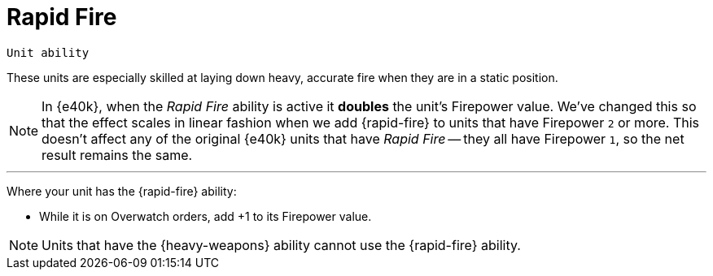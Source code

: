 = Rapid Fire

`Unit ability`

These units are especially skilled at laying down heavy, accurate fire when they are in a static position.

[NOTE.e40k]
====
In {e40k}, when the _Rapid Fire_ ability is active it *doubles* the unit's Firepower value.
We've changed this so that the effect scales in linear fashion when we add {rapid-fire} to units that have Firepower `2` or more.
This doesn't affect any of the original {e40k} units that have _Rapid Fire_ -- they all have Firepower `1`, so the net result remains the same.
====

---

Where your unit has the {rapid-fire} ability:

* While it is on Overwatch orders, add +1 to its Firepower value.

NOTE: Units that have the {heavy-weapons} ability cannot use the {rapid-fire} ability.